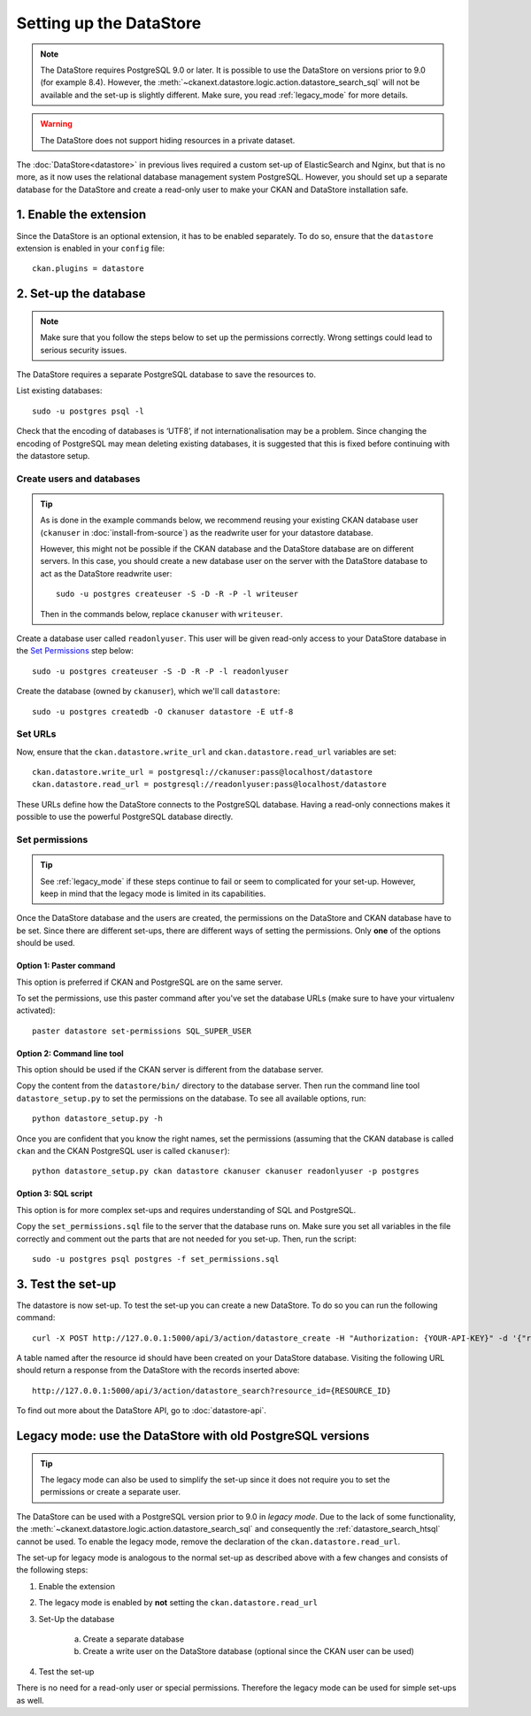 ========================
Setting up the DataStore
========================


.. note:: The DataStore requires PostgreSQL 9.0 or later. It is possible to use the DataStore on versions prior to 9.0 (for example 8.4). However, the :meth:`~ckanext.datastore.logic.action.datastore_search_sql` will not be available and the set-up is slightly different. Make sure, you read :ref:`legacy_mode` for more details.

.. warning:: The DataStore does not support hiding resources in a private dataset.


The :doc:`DataStore<datastore>` in previous lives required a custom set-up of ElasticSearch and Nginx,
but that is no more, as it now uses the relational database management system PostgreSQL.
However, you should set up a separate database for the DataStore
and create a read-only user to make your CKAN and DataStore installation safe.

1. Enable the extension
=======================

Since the DataStore is an optional extension, it has to be enabled separately. To do so, ensure that the ``datastore`` extension is enabled in your ``config`` file::

 ckan.plugins = datastore

2. Set-up the database
======================

.. note:: Make sure that you follow the steps below to set up the permissions correctly. Wrong settings could lead to serious security issues.

The DataStore requires a separate PostgreSQL database to save the resources to.

List existing databases::

 sudo -u postgres psql -l

Check that the encoding of databases is ‘UTF8’, if not internationalisation may be a problem. Since changing the encoding of PostgreSQL may mean deleting existing databases, it is suggested that this is fixed before continuing with the datastore setup.

Create users and databases
--------------------------

.. tip::

 As is done in the example commands below, we recommend reusing your existing
 CKAN database user (``ckanuser`` in :doc:`install-from-source`) as the
 readwrite user for your datastore database.

 However, this might not be possible if the CKAN database and the DataStore
 database are on different servers. In this case, you should create a new
 database user on the server with the DataStore database to act as the
 DataStore readwrite user::

   sudo -u postgres createuser -S -D -R -P -l writeuser

 Then in the commands below, replace ``ckanuser`` with ``writeuser``.

Create a database user called ``readonlyuser``. This user will be given
read-only access to your DataStore database in the `Set Permissions`_ step
below::

 sudo -u postgres createuser -S -D -R -P -l readonlyuser

Create the database (owned by ``ckanuser``), which we'll call ``datastore``::

 sudo -u postgres createdb -O ckanuser datastore -E utf-8

Set URLs
--------

Now, ensure that the ``ckan.datastore.write_url`` and ``ckan.datastore.read_url`` variables are set::

 ckan.datastore.write_url = postgresql://ckanuser:pass@localhost/datastore
 ckan.datastore.read_url = postgresql://readonlyuser:pass@localhost/datastore

These URLs define how the DataStore connects to the PostgreSQL database. Having a read-only connections makes it possible to use the powerful PostgreSQL database directly.

Set permissions
---------------

.. tip:: See :ref:`legacy_mode` if these steps continue to fail or seem to complicated for your set-up. However, keep in mind that the legacy mode is limited in its capabilities.

Once the DataStore database and the users are created, the permissions on the DataStore and CKAN database have to be set. Since there are different set-ups, there are different ways of setting the permissions. Only **one** of the options should be used.

Option 1: Paster command
~~~~~~~~~~~~~~~~~~~~~~~~~~~~~~~~~~~~~~~~~~~~~~~~~~~~~~~~~~~~~~~~~~~~~~~~~~~

This option is preferred if CKAN and PostgreSQL are on the same server.

To set the permissions, use this paster command after you've set the database URLs (make sure to have your virtualenv activated)::

 paster datastore set-permissions SQL_SUPER_USER


Option 2: Command line tool
~~~~~~~~~~~~~~~~~~~~~~~~~~~

This option should be used if the CKAN server is different from the database server.

Copy the content from the ``datastore/bin/`` directory to the database server. Then run the command line tool ``datastore_setup.py`` to set the permissions on the database. To see all available options, run::

 python datastore_setup.py -h

Once you are confident that you know the right names, set the permissions (assuming that the CKAN database is called ``ckan`` and the CKAN PostgreSQL user is called ``ckanuser``)::

 python datastore_setup.py ckan datastore ckanuser ckanuser readonlyuser -p postgres


Option 3: SQL script
~~~~~~~~~~~~~~~~~~~~

This option is for more complex set-ups and requires understanding of SQL and PostgreSQL.

Copy the ``set_permissions.sql`` file to the server that the database runs on. Make sure you set all variables in the file correctly and comment out the parts that are not needed for you set-up. Then, run the script::

 sudo -u postgres psql postgres -f set_permissions.sql


3. Test the set-up
==================

The datastore is now set-up. To test the set-up you can create a new DataStore. To do so you can run the following command::

 curl -X POST http://127.0.0.1:5000/api/3/action/datastore_create -H "Authorization: {YOUR-API-KEY}" -d '{"resource_id": "{RESOURCE-ID}", "fields": [ {"id": "a"}, {"id": "b"} ], "records": [ { "a": 1, "b": "xyz"}, {"a": 2, "b": "zzz"} ]}'

A table named after the resource id should have been created on your DataStore
database. Visiting the following URL should return a response from the DataStore with
the records inserted above::

 http://127.0.0.1:5000/api/3/action/datastore_search?resource_id={RESOURCE_ID}

To find out more about the DataStore API, go to :doc:`datastore-api`.


.. _legacy_mode:

Legacy mode: use the DataStore with old PostgreSQL versions
===========================================================

.. tip:: The legacy mode can also be used to simplify the set-up since it does not require you to set the permissions or create a separate user.

The DataStore can be used with a PostgreSQL version prior to 9.0 in *legacy mode*. Due to the lack of some functionality, the :meth:`~ckanext.datastore.logic.action.datastore_search_sql` and consequently the :ref:`datastore_search_htsql` cannot be used. To enable the legacy mode, remove the declaration of the ``ckan.datastore.read_url``.

The set-up for legacy mode is analogous to the normal set-up as described above with a few changes and consists of the following steps:

1. Enable the extension
2. The legacy mode is enabled by **not** setting the ``ckan.datastore.read_url``
#. Set-Up the database

    a) Create a separate database
    #) Create a write user on the DataStore database (optional since the CKAN user can be used)

#. Test the set-up

There is no need for a read-only user or special permissions. Therefore the legacy mode can be used for simple set-ups as well.
